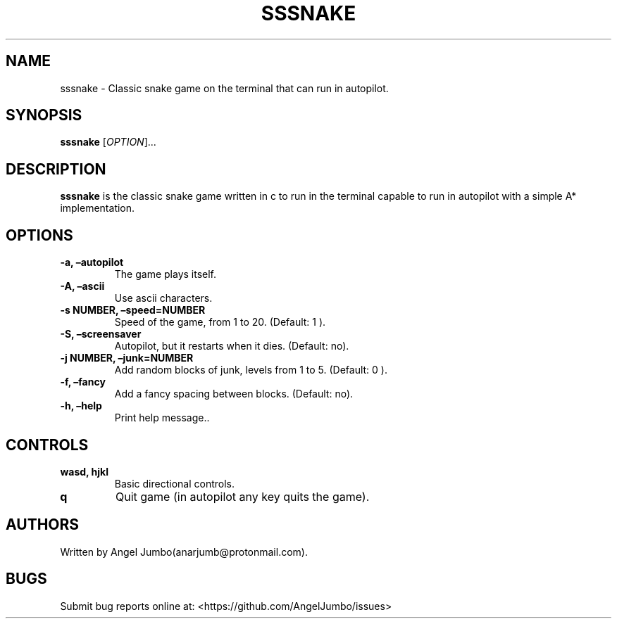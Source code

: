 .\" Automatically generated by Pandoc 2.17.1.1
.\"
.\" Define V font for inline verbatim, using C font in formats
.\" that render this, and otherwise B font.
.ie "\f[CB]x\f[]"x" \{\
. ftr V B
. ftr VI BI
. ftr VB B
. ftr VBI BI
.\}
.el \{\
. ftr V CR
. ftr VI CI
. ftr VB CB
. ftr VBI CBI
.\}
.TH "SSSNAKE" "1" "July 17, 2022" "hello 0.1.0" "User Manual"
.hy
.SH NAME
.PP
sssnake - Classic snake game on the terminal that can run in autopilot.
.SH SYNOPSIS
.PP
\f[B]sssnake\f[R] [\f[I]OPTION\f[R]]\&...
.SH DESCRIPTION
.PP
\f[B]sssnake\f[R] is the classic snake game written in c to run in the
terminal capable to run in autopilot with a simple A* implementation.
.SH OPTIONS
.TP
\f[B]-a, \[en]autopilot\f[R]
The game plays itself.
.TP
\f[B]-A, \[en]ascii\f[R]
Use ascii characters.
.TP
\f[B]-s NUMBER, \[en]speed=NUMBER\f[R]
Speed of the game, from 1 to 20.
(Default: 1 ).
.TP
\f[B]-S, \[en]screensaver\f[R]
Autopilot, but it restarts when it dies.
(Default: no).
.TP
\f[B]-j NUMBER, \[en]junk=NUMBER\f[R]
Add random blocks of junk, levels from 1 to 5.
(Default: 0 ).
.TP
\f[B]-f, \[en]fancy\f[R]
Add a fancy spacing between blocks.
(Default: no).
.TP
\f[B]-h, \[en]help\f[R]
Print help message..
.SH CONTROLS
.TP
\f[B]wasd, hjkl\f[R]
Basic directional controls.
.TP
\f[B]q\f[R]
Quit game (in autopilot any key quits the game).
.SH AUTHORS
.PP
Written by Angel Jumbo(anarjumb\[at]protonmail.com).
.SH BUGS
.PP
Submit bug reports online at: <https://github.com/AngelJumbo/issues>
